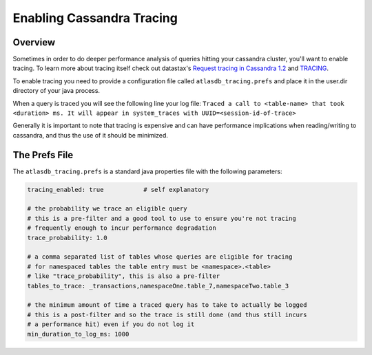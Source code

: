 ==========================
Enabling Cassandra Tracing
==========================

Overview
========

Sometimes in order to do deeper performance analysis of queries hitting
your cassandra cluster, you'll want to enable tracing.  To learn more
about tracing itself check out datastax's `Request tracing in Cassandra
1.2 <http://www.datastax.com/dev/blog/tracing-in-cassandra-1-2>`__ and `TRACING <https://docs.datastax.com/en/cql/3.3/cql/cql_reference/tracing_r.html>`__.

To enable tracing you need to provide a configuration file called
``atlasdb_tracing.prefs`` and place it in the user.dir directory of your
java process.

When a query is traced you will see the following line your log file:
``Traced a call to <table-name> that took <duration> ms. It will appear in system_traces with UUID=<session-id-of-trace>``

Generally it is important to note that tracing is expensive and can have
performance implications when reading/writing to cassandra, and thus the
use of it should be minimized.

The Prefs File
==============

The ``atlasdb_tracing.prefs`` is a standard java properties file with
the following parameters:

.. code:: properties

    tracing_enabled: true           # self explanatory

    # the probability we trace an eligible query
    # this is a pre-filter and a good tool to use to ensure you're not tracing
    # frequently enough to incur performance degradation
    trace_probability: 1.0

    # a comma separated list of tables whose queries are eligible for tracing
    # for namespaced tables the table entry must be <namespace>.<table>
    # like "trace_probability", this is also a pre-filter
    tables_to_trace: _transactions,namespaceOne.table_7,namespaceTwo.table_3

    # the minimum amount of time a traced query has to take to actually be logged
    # this is a post-filter and so the trace is still done (and thus still incurs
    # a performance hit) even if you do not log it
    min_duration_to_log_ms: 1000
